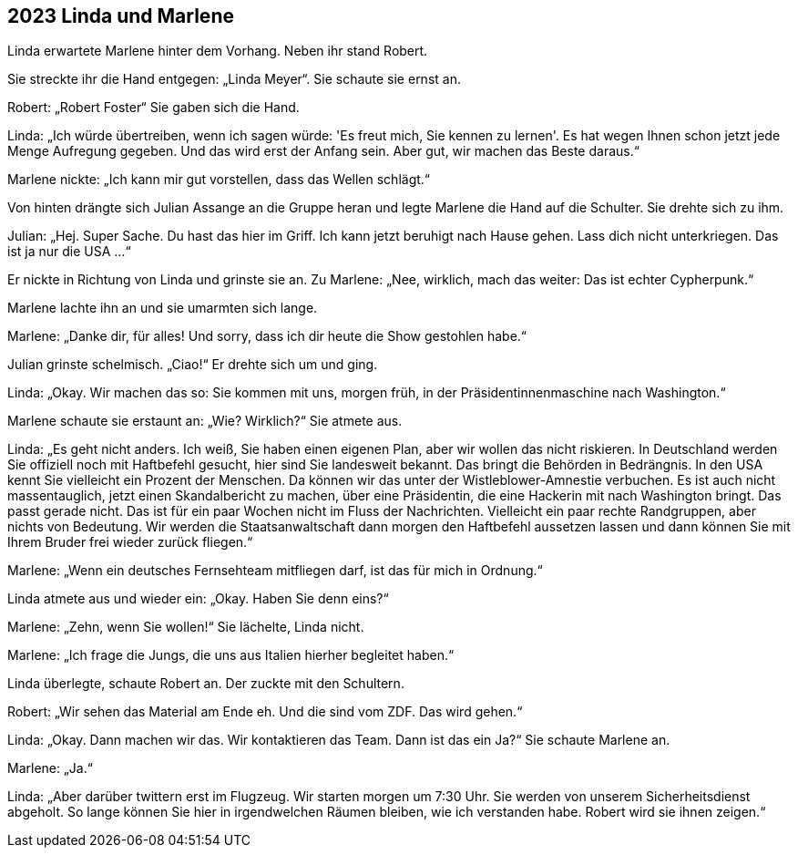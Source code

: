 == [big-number]#2023# Linda und Marlene

[text-caps]#Linda erwartete Marlene# hinter dem Vorhang. Neben ihr stand Robert.

Sie streckte ihr die Hand entgegen: „Linda Meyer“.
Sie schaute sie ernst an.

Robert: „Robert Foster“ Sie gaben sich die Hand.

Linda: „Ich würde übertreiben, wenn ich sagen würde: 'Es freut mich, Sie kennen zu lernen'.
Es hat wegen Ihnen schon jetzt jede Menge Aufregung gegeben.
Und das wird erst der Anfang sein.
Aber gut, wir machen das Beste daraus.“

Marlene nickte: „Ich kann mir gut vorstellen, dass das Wellen schlägt.“

Von hinten drängte sich Julian Assange an die Gruppe heran und legte Marlene die Hand auf die Schulter.
Sie drehte sich zu ihm.

Julian: „Hej.
Super Sache.
Du hast das hier im Griff.
Ich kann jetzt beruhigt nach Hause gehen.
Lass dich nicht unterkriegen.
Das ist ja nur die USA …“

Er nickte in Richtung von Linda und grinste sie an.
Zu Marlene: „Nee, wirklich, mach das weiter: Das ist echter Cypherpunk.“

Marlene lachte ihn an und sie umarmten sich lange.

Marlene: „Danke dir, für alles!
Und sorry, dass ich dir heute die Show gestohlen habe.“

Julian grinste schelmisch.
„Ciao!“ Er drehte sich um und ging.

Linda: „Okay.
Wir machen das so: Sie kommen mit uns, morgen früh, in der Präsidentinnenmaschine nach Washington.“

Marlene schaute sie erstaunt an: „Wie? Wirklich?“ Sie atmete aus.

Linda: „Es geht nicht anders.
Ich weiß, Sie haben einen eigenen Plan, aber wir wollen das nicht riskieren.
In Deutschland werden Sie offiziell noch mit Haftbefehl gesucht, hier sind Sie landesweit bekannt.
Das bringt die Behörden in Bedrängnis.
In den USA kennt Sie vielleicht ein Prozent der Menschen.
Da können wir das unter der Wistleblower-Amnestie verbuchen.
Es ist auch nicht massentauglich, jetzt einen Skandalbericht zu machen, über eine Präsidentin, die eine Hackerin mit nach Washington bringt.
Das passt gerade nicht.
Das ist für ein paar Wochen nicht im Fluss der Nachrichten.
Vielleicht ein paar rechte Randgruppen, aber nichts von Bedeutung.
Wir werden die Staatsanwaltschaft dann morgen den Haftbefehl aussetzen lassen und dann können Sie mit Ihrem Bruder frei wieder zurück fliegen.“

Marlene: „Wenn ein deutsches Fernsehteam mitfliegen darf, ist das für mich in Ordnung.“

Linda atmete aus und wieder ein: „Okay. Haben Sie denn eins?“

Marlene: „Zehn, wenn Sie wollen!“ Sie lächelte, Linda nicht.

Marlene: „Ich frage die Jungs, die uns aus Italien hierher begleitet haben.“

Linda überlegte, schaute Robert an. Der zuckte mit den Schultern.

Robert: „Wir sehen das Material am Ende eh.
Und die sind vom ZDF.
Das wird gehen.“

Linda: „Okay. Dann machen wir das.
Wir kontaktieren das Team.
Dann ist das ein Ja?“ Sie schaute Marlene an.

Marlene: „Ja.“

Linda: „Aber darüber twittern erst im Flugzeug.
Wir starten morgen um 7:30 Uhr.
Sie werden von unserem Sicherheitsdienst abgeholt.
So lange können Sie hier in irgendwelchen Räumen bleiben, wie ich verstanden habe.
Robert wird sie ihnen zeigen.“

